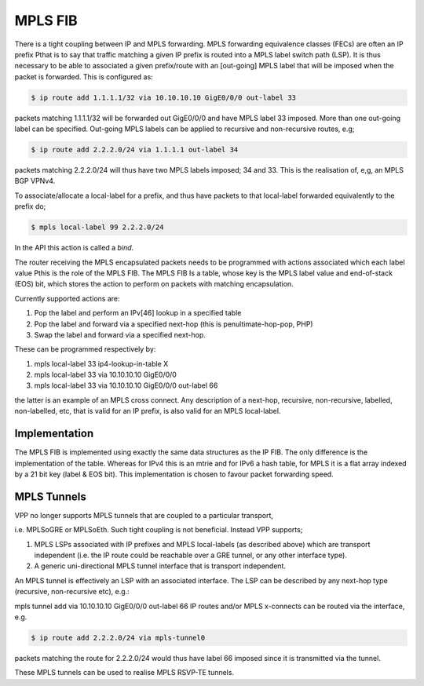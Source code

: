 .. _mplsfib:

MPLS FIB
----------

There is a tight coupling between IP and MPLS forwarding. MPLS forwarding
equivalence classes (FECs) are often an IP prefix Рthat is to say that traffic
matching a given IP prefix is routed into a MPLS label switch path (LSP). It is
thus necessary to be able to associated a given prefix/route with an [out-going]
MPLS label that will be imposed when the packet is forwarded. This is configured
as:

.. code-block:: console

   $ ip route add 1.1.1.1/32 via 10.10.10.10 GigE0/0/0 out-label 33

packets matching 1.1.1.1/32 will be forwarded out GigE0/0/0 and have MPLS label
33 imposed. More than one out-going label can be specified. Out-going MPLS labels
can be applied to recursive and non-recursive routes, e.g;

.. code-block:: console

   $ ip route add 2.2.2.0/24 via 1.1.1.1 out-label 34

packets matching 2.2.2.0/24 will thus have two MPLS labels imposed; 34 and 33.
This is the realisation of, e,g, an MPLS BGP VPNv4.

To associate/allocate a local-label for a prefix, and thus have packets to that
local-label forwarded equivalently to the prefix do;

.. code-block:: console

   $ mpls local-label 99 2.2.2.0/24

In the API this action is called a *bind*.

The router receiving the MPLS encapsulated packets needs to be programmed with
actions associated which each label value Рthis is the role of the MPLS FIB.
The MPLS FIB Is a table, whose key is the MPLS label value and end-of-stack (EOS)
bit, which stores the action to perform on packets with matching encapsulation.

Currently supported actions are:

#. Pop the label and perform an IPv[46] lookup in a specified table
#. Pop the label and forward via a specified next-hop (this is penultimate-hop-pop, PHP)
#. Swap the label and forward via a specified next-hop.

These can be programmed respectively by:	

#. mpls local-label 33 ip4-lookup-in-table X
#. mpls local-label 33 via 10.10.10.10 GigE0/0/0
#. mpls local-label 33 via 10.10.10.10 GigE0/0/0 out-label 66

the latter is an example of an MPLS cross connect. Any description of a next-hop,
recursive, non-recursive, labelled, non-labelled, etc, that is valid for an IP
prefix, is also valid for an MPLS local-label.

Implementation
^^^^^^^^^^^^^^^

The MPLS FIB is implemented using exactly the same data structures as the IP FIB. 
The only difference is the implementation of the table. Whereas for IPv4 this is
an mtrie and for IPv6 a hash table, for MPLS it is a flat array indexed by a 21
bit key (label & EOS bit). This implementation is chosen to favour packet
forwarding speed.

MPLS Tunnels
^^^^^^^^^^^^^

VPP no longer supports MPLS tunnels that are coupled to a particular transport,

i.e. MPLSoGRE or MPLSoEth. Such tight coupling is not beneficial. Instead VPP supports;

#. MPLS LSPs associated with IP prefixes and MPLS local-labels (as described above) which are transport independent (i.e. the IP route could be reachable over a GRE tunnel, or any other interface type).
#. A generic uni-directional MPLS tunnel interface that is transport independent.

An MPLS tunnel is effectively an LSP with an associated interface. The LSP can be
described by any next-hop type (recursive, non-recursive etc), e.g.:

mpls tunnel add via 10.10.10.10 GigE0/0/0 out-label 66
IP routes and/or MPLS x-connects can be routed via the interface, e.g.

.. code-block:: console

   $ ip route add 2.2.2.0/24 via mpls-tunnel0

packets matching the route for 2.2.2.0/24 would thus have label 66 imposed since
it is transmitted via the tunnel. 

These MPLS tunnels can be used to realise MPLS RSVP-TE tunnels.
